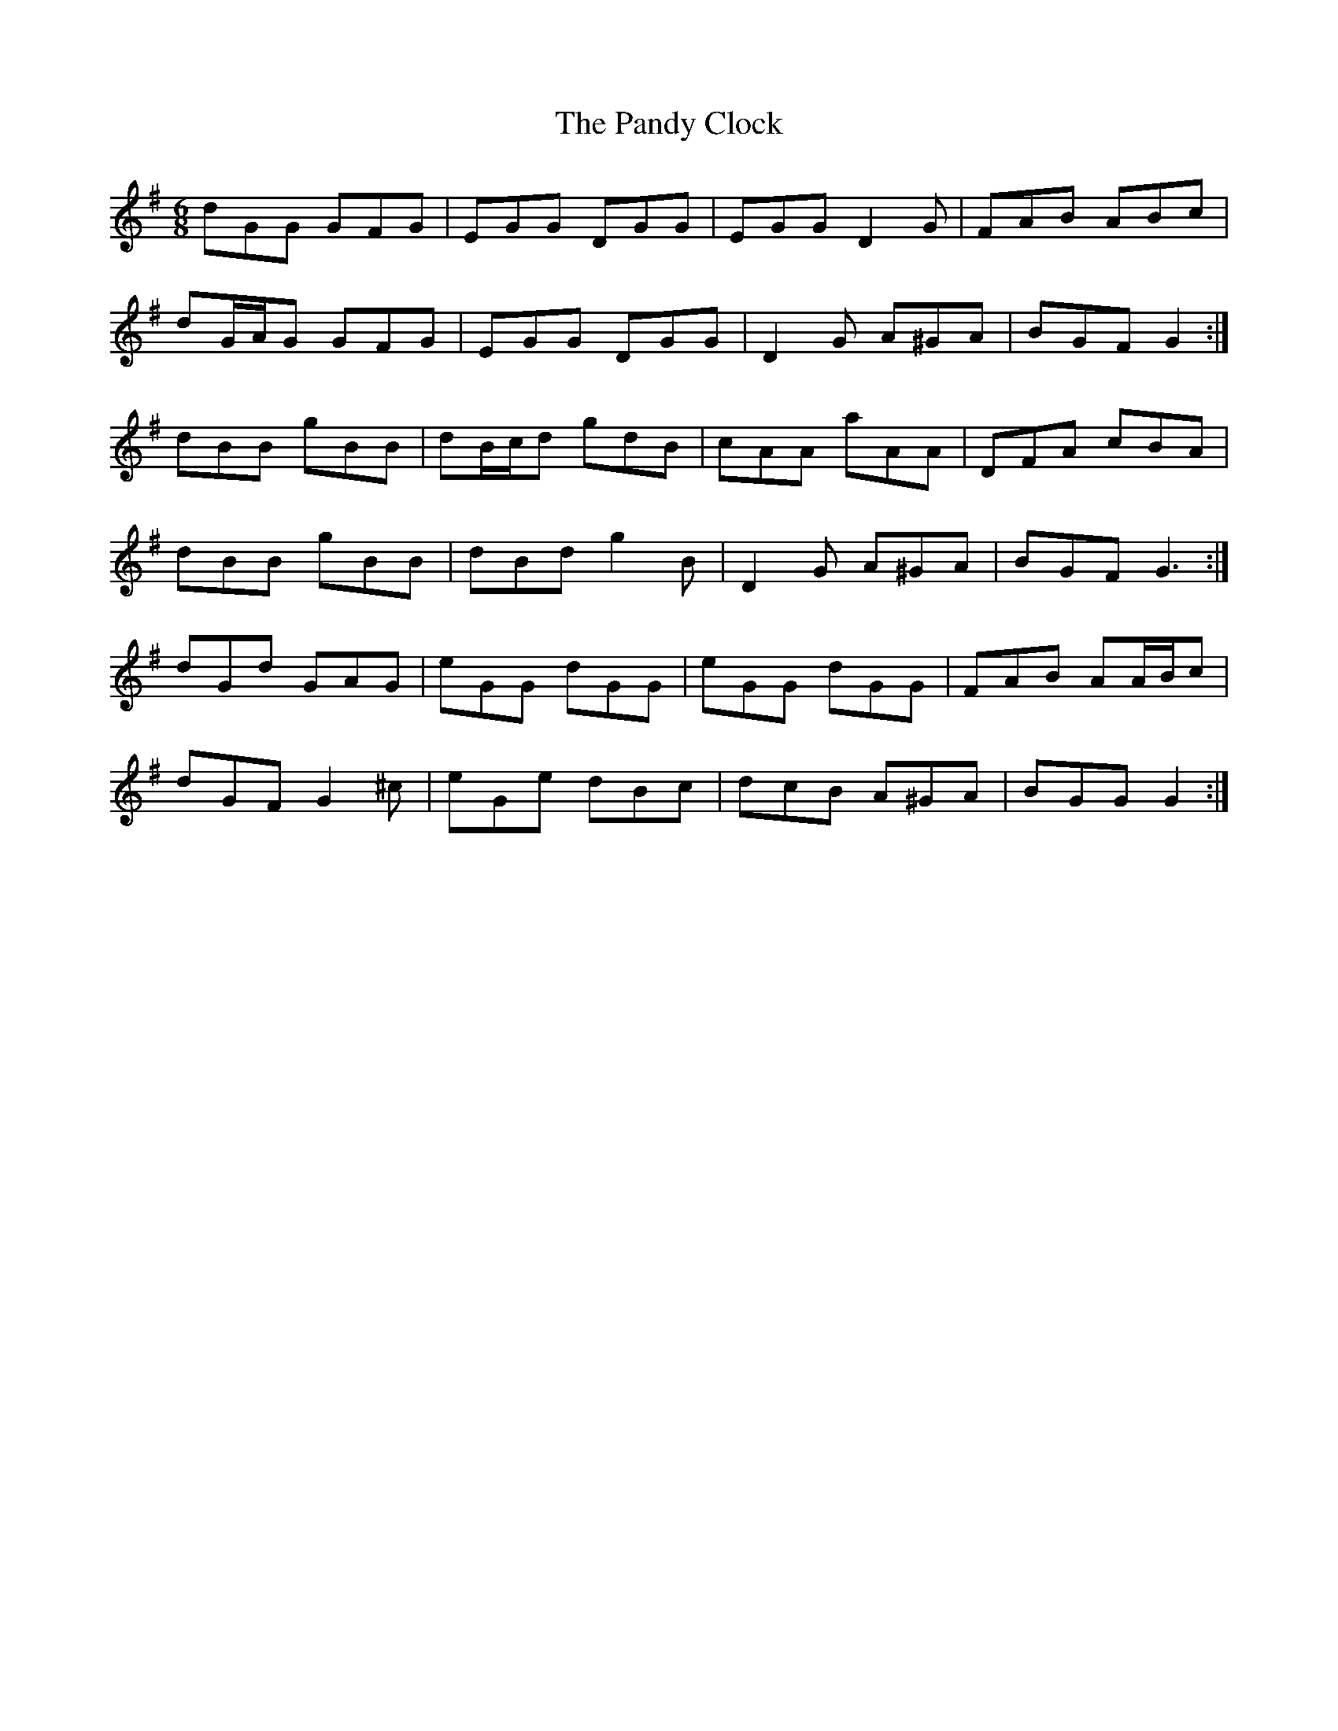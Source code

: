 X: 31613
T: Pandy Clock, The
R: jig
M: 6/8
K: Gmajor
dGG GFG|EGG DGG|EGG D2 G|FAB ABc|
dG/A/G GFG|EGG DGG|D2 G A^GA|BGF G2:|
dBB gBB|dB/c/d gdB|cAA aAA|DFA cBA|
dBB gBB|dBd g2 B|D2 G A^GA|BGF G3:|
dGd GAG|eGG dGG|eGG dGG|FAB AA/B/c|
dGF G2 ^c|eGe dBc|dcB A^GA|BGG G2:|

